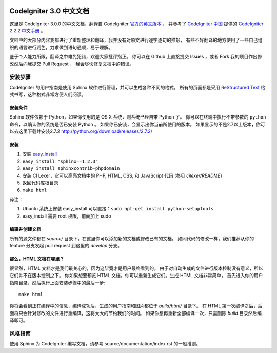 .. image:: https://travis-ci.org/CodeIgniter-Chinese/codeigniter-user-guide.svg?branch=master
    :target: https://travis-ci.org/CodeIgniter-Chinese/codeigniter-user-guide

########################
CodeIgniter 3.0 中文文档
########################

这里是 CodeIgniter 3.0.0 的中文文档，翻译自 CodeIgniter
`官方的英文版本 <http://www.codeigniter.com/user_guide/index.html>`_ ，
并参考了 `CodeIgniter 中国 <http://codeigniter.org.cn/>`_ 提供的
`CodeIgniter 2.2.2 中文手册 <http://codeigniter.org.cn/user_guide/index.html>`_ 。

文档中的大部分内容我都进行了重新整理和翻译，我并没有对原文进行逐字逐句的推敲，
有些不好翻译的地方使用了一些自己组织的语言进行润色，力求做到语句通顺，易于理解。

鉴于个人能力所限，翻译之中难免犯错，欢迎大家批评指正。
你可以在 Github 上直接提交 Issues ，或者 Fork 我的项目作出修改然后向我提交 Pull Request ，
我会尽快修复文档中的错误。

********
安装步骤
********

CodeIgniter 的用户指南是使用 Sphinx 软件进行管理，并可以生成各种不同的格式。
所有的页面都是采用 `ReStructured Text <http://sphinx.pocoo.org/rest.html>`_
格式书写，这种格式非常方便人们阅读。

安装条件
========

Sphinx 软件依赖于 Python，如果你使用的是 OS X 系统，则系统已经自带 Python 了。
你可以在终端中执行不带参数的 ``python`` 命令，以确认你的系统是否已安装 Python 。
如果你已安装，会显示出你当前所使用的版本。
如果显示的不是2.7以上版本，你可以去这里下载并安装2.7.2
http://python.org/download/releases/2.7.2/

安装
====

1. 安装 `easy_install <http://peak.telecommunity.com/DevCenter/EasyInstall#installing-easy-install>`_
2. ``easy_install "sphinx==1.2.3"``
3. ``easy_install sphinxcontrib-phpdomain``
4. 安装 CI Lexer，它可以高亮文档中的 PHP, HTML, CSS, 和 JavaScript 代码 (参见 *cilexer/README*)
5. 返回代码库根目录
6. ``make html``

译注：

1. Ubuntu 系统上安装 easy_install 可以直接：``sudo apt-get install python-setuptools``
2. easy_install 需要 root 权限，前面加上 sudo

编辑并创建文档
==============

所有的源文件都在 *source/* 目录下，在这里你可以添加新的文档或修改已有的文档。
如同代码的修改一样，我们推荐从你的 feature 分支发起 pull request 到这里的 *develop* 分支。

那么，HTML 文档在哪里？
=======================

很显然，HTML 文档才是我们最关心的，因为这毕竟才是用户最终看到的。
由于对自动生成的文件进行版本控制没有意义，所以它们并不在版本控制之下。
你如果想要预览 HTML 文档，你可以重新生成它们。生成 HTML 文档非常简单，
首先进入你的用户指南目录，然后执行上面安装步骤中的最后一步::

	make html

你将会看到正在编译中的信息，编译成功后，生成的用户指南和图片都位于 *build/html/* 目录下。
在 HTML 第一次编译之后，后面将只会针对修改的文件进行重编译，这将大大的节约我们的时间。
如果你想再重新全部编译一次，只需删除 *build* 目录然后编译即可。

********
风格指南
********

使用 Sphinx 为 CodeIgniter 编写文档，请参考 source/documentation/index.rst 的一般准则。

